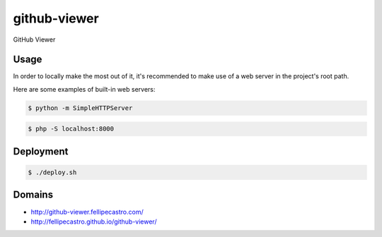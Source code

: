 github-viewer
================

GitHub Viewer

Usage
-----

In order to locally make the most out of it, it's recommended to make use of a web server in the project's root path.

Here are some examples of built-in web servers:

.. code-block:: bash

    $ python -m SimpleHTTPServer

.. code-block:: bash

    $ php -S localhost:8000

Deployment
----------

.. code-block:: bash

    $ ./deploy.sh

Domains
-------

- `<http://github-viewer.fellipecastro.com/>`_
- `<http://fellipecastro.github.io/github-viewer/>`_
